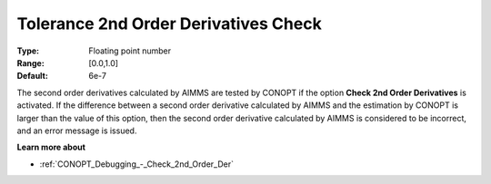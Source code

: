 .. _CONOPT_Debugging_-_Tolerance_2nd_Order_Der_Check:

Tolerance 2nd Order Derivatives Check
=====================================



:Type:	Floating point number	
:Range:	[0.0,1.0]	
:Default:	6e-7	



The second order derivatives calculated by AIMMS are tested by CONOPT if the option **Check 2nd Order Derivatives** is activated. If the difference between a second order derivative calculated by AIMMS and the estimation by CONOPT is larger than the value of this option, then the second order derivative calculated by AIMMS is considered to be incorrect, and an error message is issued.



**Learn more about** 

*	:ref:`CONOPT_Debugging_-_Check_2nd_Order_Der`  



